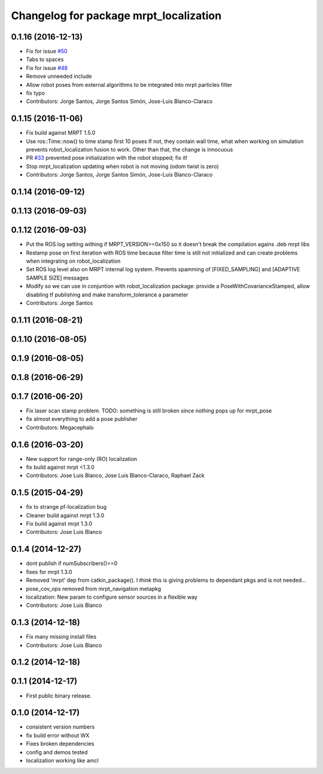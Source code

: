 ^^^^^^^^^^^^^^^^^^^^^^^^^^^^^^^^^^^^^^^
Changelog for package mrpt_localization
^^^^^^^^^^^^^^^^^^^^^^^^^^^^^^^^^^^^^^^

0.1.16 (2016-12-13)
-------------------
* Fix for issue `#50 <https://github.com/mrpt-ros-pkg/mrpt_navigation/issues/50>`_
* Tabs to spaces
* Fix for issue `#48 <https://github.com/mrpt-ros-pkg/mrpt_navigation/issues/48>`_
* Remove unneeded include
* Allow robot poses from external algorithms to be integrated into mrpt particles filter
* fix typo
* Contributors: Jorge Santos, Jorge Santos Simón, Jose-Luis Blanco-Claraco

0.1.15 (2016-11-06)
-------------------
* Fix build against MRPT 1.5.0
* Use ros::Time::now() to time stamp first 10 poses
  If not, they contain wall time, what when working on simulation prevents robot_localization fusion to work.
  Other than that, the change is innocuous
* PR `#33 <https://github.com/mrpt-ros-pkg/mrpt_navigation/issues/33>`_ prevented pose initialization with the robot stopped; fix it!
* Stop mrpt_localization updating when robot is not moving (odom twist is zero)
* Contributors: Jorge Santos, Jorge Santos Simón, Jose-Luis Blanco-Claraco

0.1.14 (2016-09-12)
-------------------

0.1.13 (2016-09-03)
-------------------

0.1.12 (2016-09-03)
-------------------
* Put the ROS log setting withing if MRPT_VERSION>=0x150 so it doesn't break the compilation agains .deb mrpt libs
* Restamp pose on first iteration with ROS time because filter time is still not initialized and can create problems when integrating on robot_localization
* Set ROS log level also on MRPT internal log system. Prevents spamming of [FIXED_SAMPLING] and [ADAPTIVE SAMPLE SIZE] messages
* Modify so we can use in conjuntion with robot_localization package: provide a PoseWithCovarianceStamped, allow disabling tf publishing and make transform_tolerance a parameter
* Contributors: Jorge Santos

0.1.11 (2016-08-21)
-------------------

0.1.10 (2016-08-05)
-------------------

0.1.9 (2016-08-05)
------------------

0.1.8 (2016-06-29)
------------------

0.1.7 (2016-06-20)
------------------
* Fix laser scan stamp problem. TODO: something is still broken since nothing pops up for mrpt_pose
* fix almost everything to add a pose publisher
* Contributors: Megacephalo

0.1.6 (2016-03-20)
------------------
* New support for range-only (RO) localization
* fix build against mrpt <1.3.0
* Contributors: Jose Luis Blanco, Jose Luis Blanco-Claraco, Raphael Zack

0.1.5 (2015-04-29)
------------------
* fix to strange pf-localization bug
* Cleaner build against mrpt 1.3.0
* Fix build against mrpt 1.3.0
* Contributors: Jose Luis Blanco

0.1.4 (2014-12-27)
------------------
* dont publish if numSubscribers()==0
* fixes for mrpt 1.3.0
* Removed 'mrpt' dep from catkin_package().
  I *think* this is giving problems to dependant pkgs and is not needed...
* pose_cov_ops removed from mrpt_navigation metapkg
* localization: New param to configure sensor sources in a flexible way
* Contributors: Jose Luis Blanco

0.1.3 (2014-12-18)
------------------
* Fix many missing install files
* Contributors: Jose Luis Blanco

0.1.2 (2014-12-18)
------------------

0.1.1 (2014-12-17)
------------------
* First public binary release.

0.1.0 (2014-12-17)
------------------
* consistent version numbers
* fix build error without WX
* Fixes broken dependencies
* config and demos tested
* localization working like amcl

